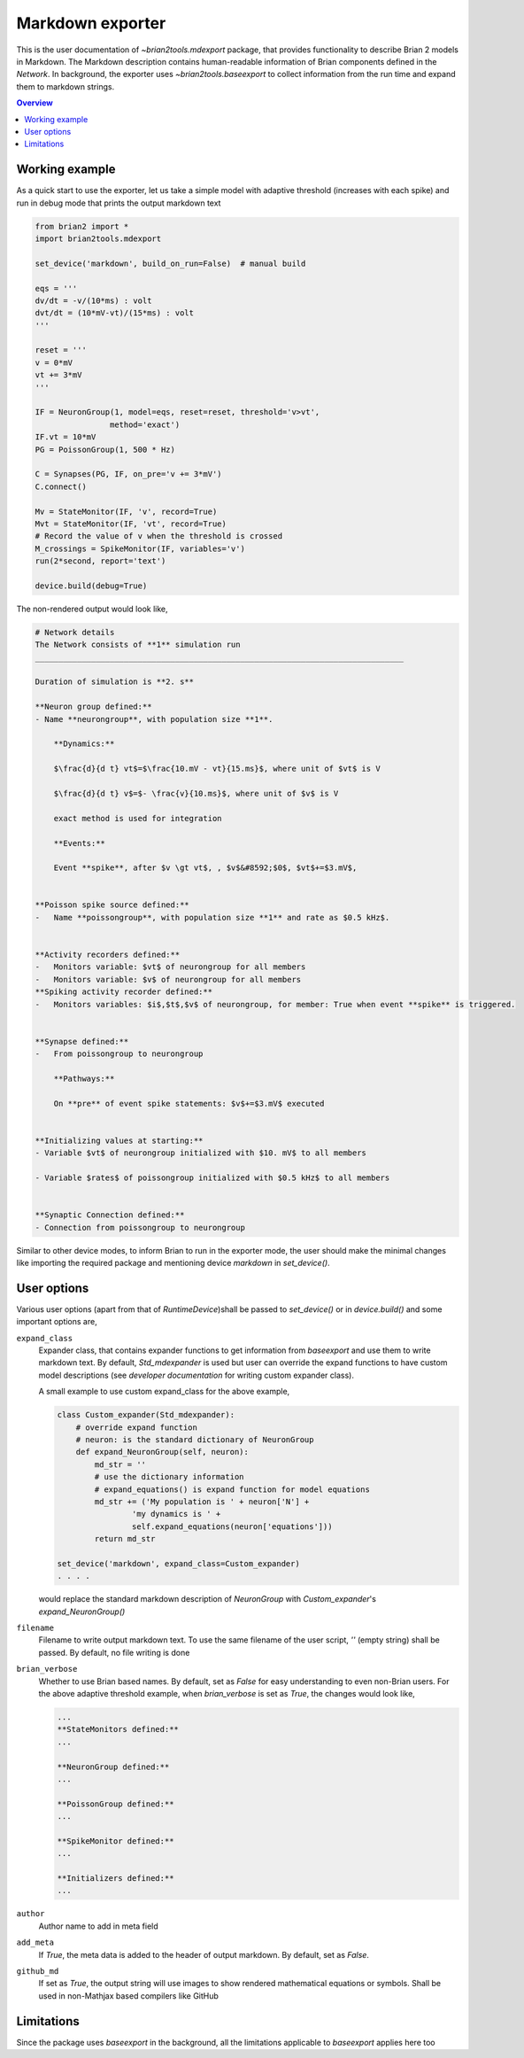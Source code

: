 Markdown exporter
=================

This is the user documentation of `~brian2tools.mdexport` package, that
provides functionality to describe Brian 2 models in Markdown. The Markdown
description contains human-readable information of Brian components defined
in the `Network`. In background, the exporter uses `~brian2tools.baseexport`
to collect information from the run time and expand them to markdown strings.

.. contents::
    Overview
    :local:

Working example
---------------

As a quick start to use the exporter, let us take a simple model with adaptive
threshold (increases with each spike) and run in debug mode that prints the
output markdown text

.. code:: python

    from brian2 import *
    import brian2tools.mdexport

    set_device('markdown', build_on_run=False)  # manual build

    eqs = '''
    dv/dt = -v/(10*ms) : volt
    dvt/dt = (10*mV-vt)/(15*ms) : volt
    '''

    reset = '''
    v = 0*mV
    vt += 3*mV
    '''

    IF = NeuronGroup(1, model=eqs, reset=reset, threshold='v>vt',
                    method='exact')
    IF.vt = 10*mV
    PG = PoissonGroup(1, 500 * Hz)

    C = Synapses(PG, IF, on_pre='v += 3*mV')
    C.connect()

    Mv = StateMonitor(IF, 'v', record=True)
    Mvt = StateMonitor(IF, 'vt', record=True)
    # Record the value of v when the threshold is crossed
    M_crossings = SpikeMonitor(IF, variables='v')
    run(2*second, report='text')

    device.build(debug=True)

The non-rendered output would look like,

.. code::

    # Network details
    The Network consists of **1** simulation run
    _______________________________________________________________________________

    Duration of simulation is **2. s**

    **Neuron group defined:**
    - Name **neurongroup**, with population size **1**.

        **Dynamics:**

        $\frac{d}{d t} vt$=$\frac{10.mV - vt}{15.ms}$, where unit of $vt$ is V

        $\frac{d}{d t} v$=$- \frac{v}{10.ms}$, where unit of $v$ is V

        exact method is used for integration

        **Events:**

        Event **spike**, after $v \gt vt$, , $v$&#8592;$0$, $vt$+=$3.mV$, 


    **Poisson spike source defined:**
    - 	Name **poissongroup**, with population size **1** and rate as $0.5 kHz$.


    **Activity recorders defined:**
    -   Monitors variable: $vt$ of neurongroup for all members
    -   Monitors variable: $v$ of neurongroup for all members
    **Spiking activity recorder defined:**
    - 	Monitors variables: $i$,$t$,$v$ of neurongroup, for member: True when event **spike** is triggered.


    **Synapse defined:**
    - 	From poissongroup to neurongroup

        **Pathways:**

        On **pre** of event spike statements: $v$+=$3.mV$ executed


    **Initializing values at starting:**
    - Variable $vt$ of neurongroup initialized with $10. mV$ to all members

    - Variable $rates$ of poissongroup initialized with $0.5 kHz$ to all members


    **Synaptic Connection defined:**
    - Connection from poissongroup to neurongroup

Similar to other device modes, to inform Brian to run in the exporter mode, 
the user should make the minimal changes like importing the required package
and mentioning device `markdown` in `set_device()`.

User options
------------

Various user options (apart from that of `RuntimeDevice`)shall be passed to 
`set_device()` or in `device.build()` and some important options are,

``expand_class``
    Expander class, that contains expander functions to get information from
    `baseexport` and use them to write markdown text. By default, `Std_mdexpander`
    is used but user can override the expand functions to have custom model
    descriptions (see `developer documentation` for writing custom expander 
    class).

    A small example to use custom expand_class for the above example,

    .. code::

        class Custom_expander(Std_mdexpander):
            # override expand function
            # neuron: is the standard dictionary of NeuronGroup
            def expand_NeuronGroup(self, neuron):
                md_str = ''
                # use the dictionary information
                # expand_equations() is expand function for model equations
                md_str += ('My population is ' + neuron['N'] +
                        'my dynamics is ' +
                        self.expand_equations(neuron['equations']))
                return md_str

        set_device('markdown', expand_class=Custom_expander)
        . . . .

    would replace the standard markdown description of `NeuronGroup` with 
    `Custom_expander`'s `expand_NeuronGroup()`

``filename``
    Filename to write output markdown text. To use the same filename  of the user
    script, `''` (empty string) shall be passed. By default, no file writing is
    done

``brian_verbose``
    Whether to use Brian based names. By default, set as `False` for easy understanding
    to even non-Brian users. For the above adaptive threshold example, when 
    `brian_verbose` is set as `True`, the changes would look like,

    .. code::

        ...
        **StateMonitors defined:**
        ...

        **NeuronGroup defined:**
        ...

        **PoissonGroup defined:**
        ...

        **SpikeMonitor defined:**
        ...

        **Initializers defined:**
        ...

``author``
    Author name to add in meta field

``add_meta``
    If `True`, the meta data is added to the header of output markdown.
    By default, set as `False`.

``github_md``
    If set as `True`, the output string will use images to show rendered
    mathematical equations or symbols. Shall be used in non-Mathjax based
    compilers like GitHub

Limitations
-----------

Since the package uses `baseexport` in the background, all the limitations
applicable to `baseexport` applies here too
